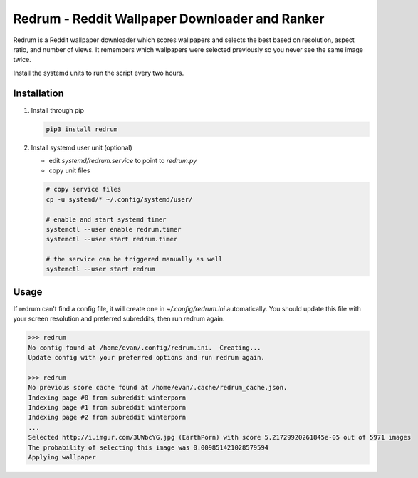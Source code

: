 Redrum - Reddit Wallpaper Downloader and Ranker
==============================================

.. image:: screenshot.png

Redrum is a Reddit wallpaper downloader which scores wallpapers and selects the best based on resolution, aspect ratio, and number of views.  It remembers which wallpapers were selected previously so you never see the same image twice.

Install the systemd units to run the script every two hours.

Installation
------------

1. Install through pip

   .. code:: bash

      pip3 install redrum
  
2. Install systemd user unit (optional)

   * edit `systemd/redrum.service` to point to `redrum.py`

   * copy unit files

   .. code:: bash

      # copy service files
      cp -u systemd/* ~/.config/systemd/user/

      # enable and start systemd timer
      systemctl --user enable redrum.timer
      systemctl --user start redrum.timer

      # the service can be triggered manually as well
      systemctl --user start redrum
  
Usage
-----

If redrum can't find a config file, it will create one in `~/.config/redrum.ini` automatically.  You should update this file with your screen resolution and preferred subreddits, then run redrum again.

.. code:: bash

   >>> redrum
   No config found at /home/evan/.config/redrum.ini.  Creating...
   Update config with your preferred options and run redrum again.

   >>> redrum
   No previous score cache found at /home/evan/.cache/redrum_cache.json.
   Indexing page #0 from subreddit winterporn
   Indexing page #1 from subreddit winterporn
   Indexing page #2 from subreddit winterporn
   ...
   Selected http://i.imgur.com/3UWbcYG.jpg (EarthPorn) with score 5.21729920261845e-05 out of 5971 images
   The probability of selecting this image was 0.009851421028579594
   Applying wallpaper

  
  
